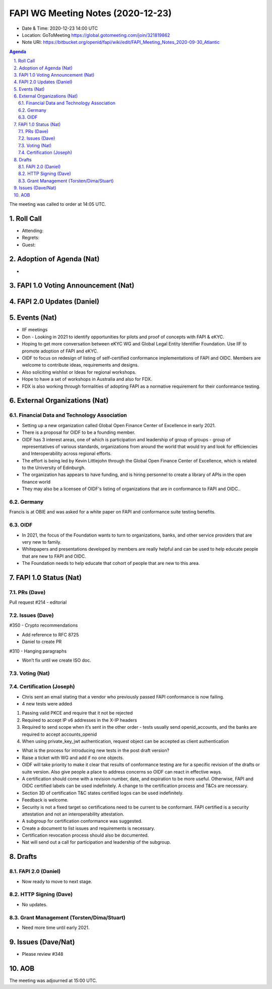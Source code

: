 ============================================
FAPI WG Meeting Notes (2020-12-23) 
============================================
* Date & Time: 2020-12-23 14:00 UTC
* Location: GoToMeeting https://global.gotomeeting.com/join/321819862
* Note URI: https://bitbucket.org/openid/fapi/wiki/edit/FAPI_Meeting_Notes_2020-09-30_Atlantic

.. sectnum:: 
   :suffix: .

.. contents:: Agenda

The meeting was called to order at 14:05 UTC. 

Roll Call 
===========
* Attending: 
* Regrets: 
* Guest: 

Adoption of Agenda (Nat)
===========================
* 

FAPI 1.0 Voting Announcement (Nat)
===================================

FAPI 2.0 Updates (Daniel)
===========================

Events (Nat)
======================

* IIF meetings 
* Don - Looking in 2021 to identify opportunities for pilots and proof of concepts with FAPI & eKYC.
* Hoping to get more conversation between eKYC WG and Global Legal Entity Identifier Foundation. Use IIF to promote adoption of FAPI and eKYC.

* OIDF to focus on redesign of listing of self-certified conformance implementations of FAPI and OIDC. Members are welcome to contribute ideas, requirements and designs.

* Also soliciting wishlist or Ideas for regional workshops.
* Hope to have a set of workshops in Australia and also for FDX.
* FDX is also working through formalities of adopting FAPI as a normative requirement for their conformance testing.





External Organizations (Nat)
================================

Financial Data and Technology Association
-------------------------------------------------------
* Setting up a new organization called Global Open Finance Center of Excellence in early 2021.
* There is a proposal for OIDF to be a founding member.
* OIDF has 3 interest areas, one of which is participation and leadership of group of groups - group of representatives of various standards, organizations from around the world that would try and look for efficiencies and Interoperability across regional efforts.
* The effort is being led by Kevin Littlejohn through the Global Open Finance Center of Excellence, which is related to the University of Edinburgh.
* The organization has appears to have funding, and is hiring personnel to create a library of APIs in the open finance world
* They may also be a licensee of OIDF's listing of organizations that are in conformance to FAPI and OIDC..


Germany
------------
Francis is at OBIE and was asked for a white paper on FAPI and conformance suite testing benefits.

OIDF
-------
* In 2021, the focus of the Foundation wants to turn to organizations, banks, and other service providers that are very new to family. 
* Whitepapers and presentations developed by members are really helpful and can be used to help educate people that are new to FAPI and OIDC.
* The Foundation needs to  help educate that cohort of people that are new to this area.


FAPI 1.0 Status (Nat)
===========================
PRs (Dave)
---------------
Pull request #214 - editorial 


Issues (Dave)
---------------
#350 - Crypto recommendations

* Add reference to RFC 8725
* Daniel to create PR

#310 - Hanging paragraphs

* Won’t fix until we create ISO doc.



Voting (Nat)
---------------

Certification (Joseph)
-------------------------
* Chris sent an email stating that a vendor who previously passed FAPI conformance is now failing.
* 4 new tests were added

1) Passing valid PKCE and require that it not be rejected
2) Required to accept IP v6 addresses in the X-IP headers
3) Required to send scope when it’s sent in the other order - tests usually send openid_accounts, and the banks are required to accept accounts_openid
4) When using  private_key_jwt authentication, request object can be accepted as client authentication

* What is the process for introducing new tests in the post draft version?
* Raise a ticket with WG and add if no one objects.

* OIDF will take priority to make it clear that results of conformance testing are for a specific revision of the drafts or suite version. Also give people a place to address concerns so OIDF can react in effective ways.

* A certification should come with a revision number, date, and expiration to be more useful. Otherwise, FAPI and OIDC certified labels can be used indefinitely. A change to the certification process and T&Cs are necessary. 
* Section 3D of certification T&C states certified logos can be used indefinitely.
* Feedback is welcome.

* Security is not a fixed target so certifications need to be current to be conformant. FAPI certified is a security attestation and not an interoperability attestation.

* A subgroup for certification conformance was suggested.
* Create a document to list issues and requirements is necessary.
* Certification revocation process should also be documented.
* Nat will send out a call for participation and leadership of the subgroup.



Drafts
===========
FAPI 2.0 (Daniel)
-------------------
* Now ready to move to next stage. 


HTTP Signing (Dave)
----------------------
* No updates.

Grant Management (Torsten/Dima/Stuart)
---------------------------------------
* Need more time until early 2021.


Issues (Dave/Nat)
=====================
* Please review #348 

AOB
==========================


The meeting was adjourned at 15:00 UTC.